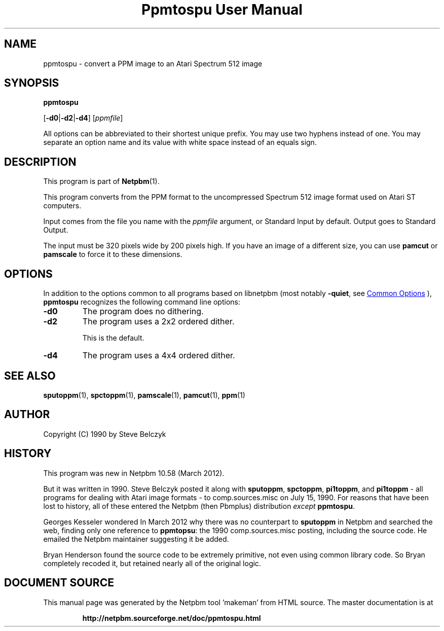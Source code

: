 \
.\" This man page was generated by the Netpbm tool 'makeman' from HTML source.
.\" Do not hand-hack it!  If you have bug fixes or improvements, please find
.\" the corresponding HTML page on the Netpbm website, generate a patch
.\" against that, and send it to the Netpbm maintainer.
.TH "Ppmtospu User Manual" 1 "08 March 2012" "netpbm documentation"

.SH NAME
ppmtospu - convert a PPM image to an Atari Spectrum 512 image

.UN synopsis
.SH SYNOPSIS

\fBppmtospu\fP

[\fB-d0\fP|\fB-d2\fP|\fB-d4\fP]
[\fIppmfile\fP]
.PP
All options can be abbreviated to their shortest unique prefix.
You may use two hyphens instead of one.  You may separate an option
name and its value with white space instead of an equals sign.

.UN description
.SH DESCRIPTION
.PP
This program is part of
.BR "Netpbm" (1)\c
\&. 
.PP
This program converts from the PPM format to the uncompressed Spectrum 512
image format used on Atari ST computers.
.PP
Input comes from the file you name with the \fIppmfile\fP argument, or
Standard Input by default.  Output goes to Standard Output.
.PP
The input must be 320 pixels wide by 200 pixels high.  If you have an
image of a different size, you can use \fBpamcut\fP or \fBpamscale\fP
to force it to these dimensions.


.UN options
.SH OPTIONS
.PP
In addition to the options common to all programs based on libnetpbm
(most notably \fB-quiet\fP, see 
.UR index.html#commonoptions
 Common Options
.UE
\&), \fBppmtospu\fP recognizes the following
command line options:


.TP
\fB-d0\fP
The program does no dithering.

.TP
\fB-d2\fP
The program uses a 2x2 ordered dither.
.sp
This is the default.

.TP
\fB-d4\fP
The program uses a 4x4 ordered dither.
    



.UN seealso
.SH SEE ALSO
.BR "sputoppm" (1)\c
\&,
.BR "spctoppm" (1)\c
\&,
.BR "pamscale" (1)\c
\&,
.BR "pamcut" (1)\c
\&,
.BR "ppm" (1)\c
\&


.UN author
.SH AUTHOR

Copyright (C) 1990 by Steve Belczyk


.UN history
.SH HISTORY
.PP
This program was new in Netpbm 10.58 (March 2012).
.PP
But it was written in 1990.  Steve Belczyk posted it along
with \fBsputoppm\fP, \fBspctoppm\fP, \fBpi1toppm\fP, and
\fBpi1toppm\fP - all programs for dealing with Atari image formats -
to comp.sources.misc on July 15, 1990.  For reasons that have been lost
to history, all of these entered the Netpbm (then Pbmplus) distribution
\fIexcept\fP \fBppmtospu\fP.
.PP
Georges Kesseler wondered In March 2012 why there was no counterpart to
\fBsputoppm\fP in Netpbm and searched the web, finding only one reference
to \fBppmtopsu\fP: the 1990 comp.sources.misc posting, including the source
code.  He emailed the Netpbm maintainer suggesting it be added.
.PP
Bryan Henderson found the source code to be extremely primitive, not even
using common library code.  So Bryan completely recoded it, but retained
nearly all of the original logic.
.SH DOCUMENT SOURCE
This manual page was generated by the Netpbm tool 'makeman' from HTML
source.  The master documentation is at
.IP
.B http://netpbm.sourceforge.net/doc/ppmtospu.html
.PP